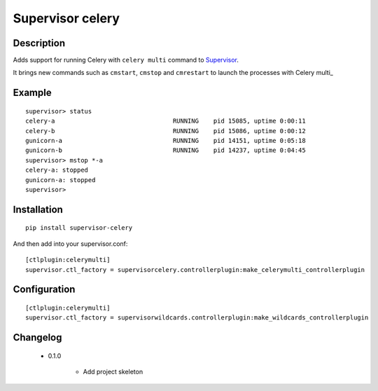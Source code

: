 =================
Supervisor celery
=================

Description
===========

Adds support for running Celery with ``celery multi`` command to Supervisor_.

It brings new commands such as ``cmstart``, ``cmstop`` and ``cmrestart`` to launch the processes with Celery multi_


Example
=======

::

  supervisor> status
  celery-a                                RUNNING    pid 15085, uptime 0:00:11
  celery-b                                RUNNING    pid 15086, uptime 0:00:12
  gunicorn-a                              RUNNING    pid 14151, uptime 0:05:18
  gunicorn-b                              RUNNING    pid 14237, uptime 0:04:45
  supervisor> mstop *-a
  celery-a: stopped
  gunicorn-a: stopped
  supervisor>

Installation
============

::

  pip install supervisor-celery

And then add into your supervisor.conf:

::

  [ctlplugin:celerymulti]
  supervisor.ctl_factory = supervisorcelery.controllerplugin:make_celerymulti_controllerplugin

Configuration
=============

::

  [ctlplugin:celerymulti]
  supervisor.ctl_factory = supervisorwildcards.controllerplugin:make_wildcards_controllerplugin

Changelog
=========

 * 0.1.0

    * Add project skeleton

.. _Supervisor: http://supervisord.org/
.. _Celery multi: http://docs.celeryproject.org/en/latest/reference/celery.bin.multi.html
